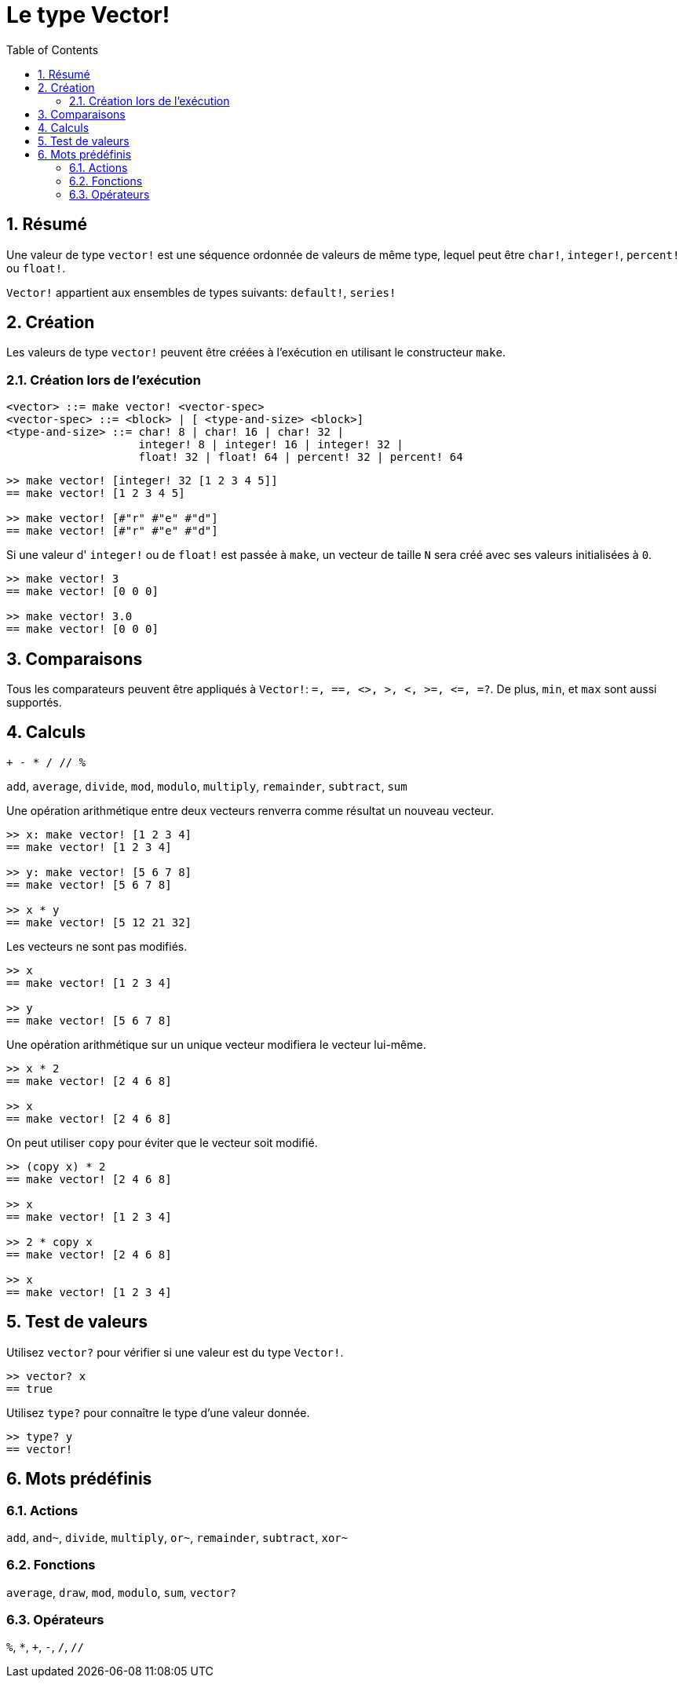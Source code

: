 = Le type Vector!
:toc:
:numbered:


== Résumé
// Description venant de https://github.com/meijeru/red.specs-public/blob/master/specs.adoc#41-type-list

Une valeur de type `vector!` est une séquence ordonnée de valeurs de même type, lequel peut être `char!`, `integer!`, `percent!` ou `float!`.

`Vector!` appartient aux ensembles de types suivants: `default!`, `series!`

== Création

Les valeurs de type `vector!` peuvent être créées à l'exécution en utilisant le constructeur `make`.

=== Création lors de l'exécution

// grammaire d'après https://github.com/meijeru/red.specs-public/blob/master/specs.adoc#code-vector-code

```
<vector> ::= make vector! <vector-spec>
<vector-spec> ::= <block> | [ <type-and-size> <block>]
<type-and-size> ::= char! 8 | char! 16 | char! 32 |
                    integer! 8 | integer! 16 | integer! 32 |
                    float! 32 | float! 64 | percent! 32 | percent! 64
```


```red
>> make vector! [integer! 32 [1 2 3 4 5]]
== make vector! [1 2 3 4 5]

>> make vector! [#"r" #"e" #"d"]
== make vector! [#"r" #"e" #"d"]
```

Si une valeur d' `integer!` ou de `float!` est passée à `make`, un vecteur de taille `N` sera créé avec ses valeurs initialisées à `0`.

```red
>> make vector! 3
== make vector! [0 0 0]

>> make vector! 3.0
== make vector! [0 0 0]
```

== Comparaisons

Tous les comparateurs peuvent être appliqués à `Vector!`: `=, ==, <>, >, <, >=, &lt;=, =?`. De plus, `min`, et `max` sont aussi supportés.

== Calculs

`+ - * / // %` 

`add`, `average`, `divide`, `mod`, `modulo`, `multiply`, `remainder`, `subtract`, `sum`

Une opération arithmétique entre deux vecteurs renverra comme résultat un nouveau vecteur.

```red
>> x: make vector! [1 2 3 4]
== make vector! [1 2 3 4]

>> y: make vector! [5 6 7 8]
== make vector! [5 6 7 8]

>> x * y
== make vector! [5 12 21 32]
```

Les vecteurs ne sont pas modifiés.

```red
>> x
== make vector! [1 2 3 4]

>> y
== make vector! [5 6 7 8]
```

Une opération arithmétique sur un unique vecteur modifiera le vecteur lui-même.

```red
>> x * 2
== make vector! [2 4 6 8]

>> x
== make vector! [2 4 6 8]
```

On peut utiliser `copy` pour éviter que le vecteur soit modifié.

```red
>> (copy x) * 2
== make vector! [2 4 6 8]

>> x
== make vector! [1 2 3 4]

>> 2 * copy x
== make vector! [2 4 6 8]

>> x
== make vector! [1 2 3 4]
```

== Test de valeurs

Utilisez `vector?` pour vérifier si une valeur est du type `Vector!`.

```red
>> vector? x
== true
```

Utilisez `type?` pour connaître le type d'une valeur donnée.

```red
>> type? y
== vector!
```

== Mots prédéfinis

=== Actions

`add`, `and~`, `divide`, `multiply`, `or~`, `remainder`, `subtract`, `xor~`

=== Fonctions

`average`, `draw`, `mod`, `modulo`, `sum`, `vector?`

=== Opérateurs

`%`, `*`, `+`, `-`, `/`, `//` 